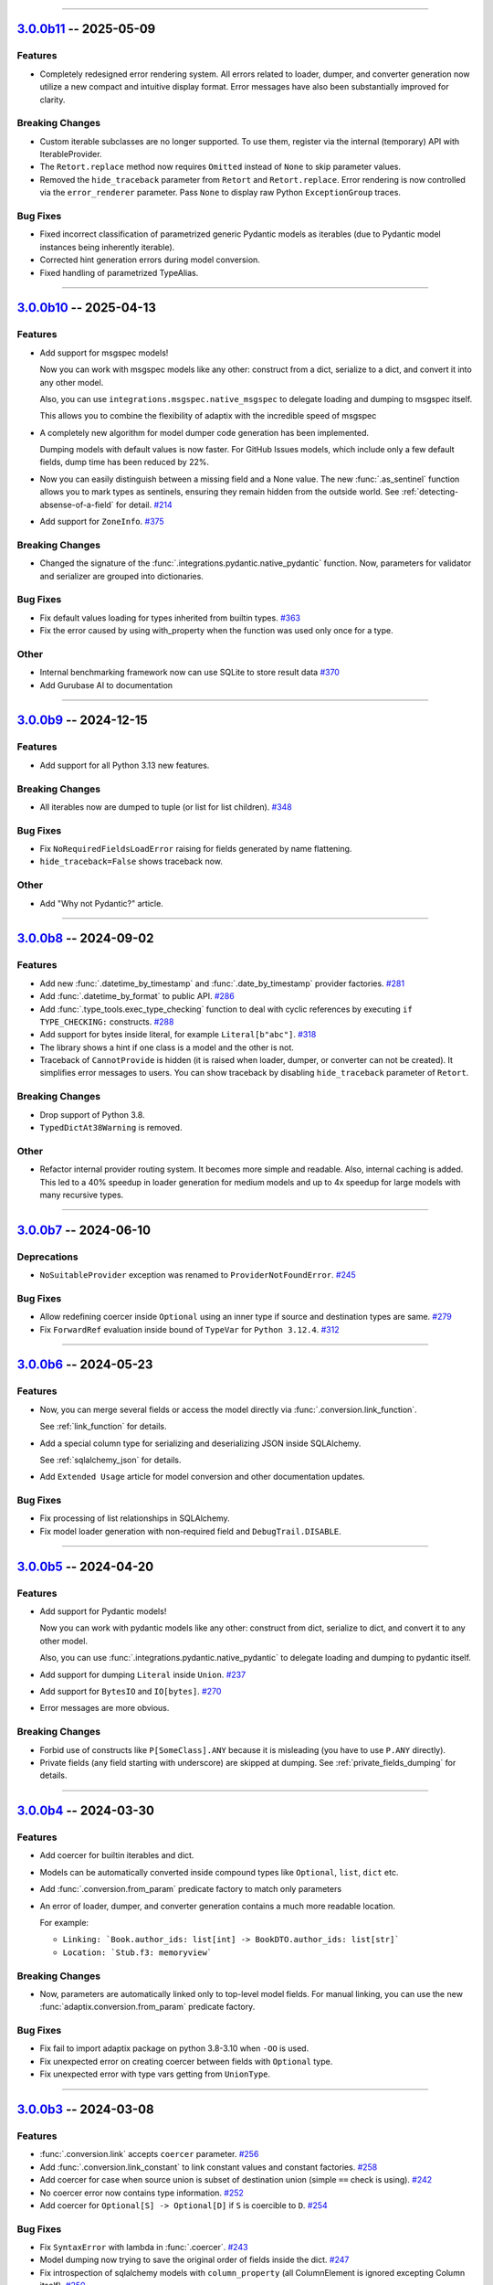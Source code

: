 ----------------------------------------------------


.. _v3.0.0b11:

`3.0.0b11 <https://github.com/reagento/adaptix/tree/v3.0.0b11>`__ -- 2025-05-09
===============================================================================

.. _v3.0.0b11-Features:

Features
--------


- Completely redesigned error rendering system.
  All errors related to loader, dumper, and converter generation now utilize a new compact and intuitive display format.
  Error messages have also been substantially improved for clarity.

  .. code-block:: text
     :caption: Old error example

        | adaptix.AggregateCannotProvide: Cannot create loader for model. Loaders for some fields cannot be created (1 sub-exception)
        | Location: `Book`
        +-+---------------- 1 ----------------
          | adaptix.AggregateCannotProvide: Cannot create loader for model. Cannot fetch InputNameLayout (1 sub-exception)
          | Location: `Book.author: Person`
          +-+---------------- 1 ----------------
            | adaptix.CannotProvide: Required fields ['last_name'] are skipped
            | Location: `Book.author: Person`
            +------------------------------------

      The above exception was the direct cause of the following exception:

      Traceback (most recent call last):
        ...
      adaptix.ProviderNotFoundError: Cannot produce loader for type <class '__main__.Book'>
      Note: The attached exception above contains verbose description of the problem


  .. code-block:: text
     :caption: New error example

      Traceback (most recent call last):
        ...
      adaptix.ProviderNotFoundError: Cannot produce loader for type <class '__main__.Book'>
        × Cannot create loader for model. Loaders for some fields cannot be created
        │ Location: ‹Book›
        ╰──▷ Cannot create loader for model. Cannot fetch `InputNameLayout`
           │ Location: ‹Book.author: Person›
           ╰──▷ Required fields ['last_name'] are skipped

.. _v3.0.0b11-Breaking Changes:

Breaking Changes
----------------

- Custom iterable subclasses are no longer supported.
  To use them, register via the internal (temporary) API with IterableProvider.
- The ``Retort.replace`` method now requires ``Omitted`` instead of ``None`` to skip parameter values.
- Removed the ``hide_traceback`` parameter from ``Retort`` and ``Retort.replace``.
  Error rendering is now controlled via the ``error_renderer`` parameter.
  Pass ``None`` to display raw Python ``ExceptionGroup`` traces.

.. _v3.0.0b11-Bug Fixes:

Bug Fixes
---------

- Fixed incorrect classification of parametrized generic Pydantic models as iterables
  (due to Pydantic model instances being inherently iterable).
- Corrected hint generation errors during model conversion.
- Fixed handling of parametrized TypeAlias.

----------------------------------------------------


.. _v3.0.0b10:

`3.0.0b10 <https://github.com/reagento/adaptix/tree/v3.0.0b10>`__ -- 2025-04-13
===============================================================================

.. _v3.0.0b10-Features:

Features
--------

- Add support for msgspec models!

  Now you can work with msgspec models like any other:
  construct from a dict, serialize to a dict, and convert it into any other model.

  Also, you can use ``integrations.msgspec.native_msgspec`` to delegate loading and dumping to msgspec itself.

  This allows you to combine the flexibility of adaptix with the incredible speed of msgspec

- A completely new algorithm for model dumper code generation has been implemented.

  Dumping models with default values is now faster. For GitHub Issues models, which include only a few default fields, dump time has been reduced by 22%.
- Now you can easily distinguish between a missing field and a None value.
  The new :func:`.as_sentinel` function allows you to mark types as sentinels,
  ensuring they remain hidden from the outside world.
  See :ref:`detecting-absense-of-a-field` for detail. `#214 <https://github.com/reagento/adaptix/issues/214>`__
- Add support for ``ZoneInfo``. `#375 <https://github.com/reagento/adaptix/issues/375>`__


.. _v3.0.0b10-Breaking Changes:

Breaking Changes
----------------

- Changed the signature of the :func:`.integrations.pydantic.native_pydantic` function.
  Now, parameters for validator and serializer are grouped into dictionaries.

.. _v3.0.0b10-Bug Fixes:

Bug Fixes
---------

- Fix default values loading for types inherited from builtin types. `#363 <https://github.com/reagento/adaptix/issues/363>`__
- Fix the error caused by using with_property when the function was used only once for a type.

.. _v3.0.0b10-Other:

Other
-----

- Internal benchmarking framework now can use SQLite to store result data `#370 <https://github.com/reagento/adaptix/issues/370>`__
- Add Gurubase AI to documentation

----------------------------------------------------


.. _v3.0.0b9:

`3.0.0b9 <https://github.com/reagento/adaptix/tree/v3.0.0b9>`__ -- 2024-12-15
=============================================================================

.. _v3.0.0b9-Features:

Features
--------

- Add support for all Python 3.13 new features.

.. _v3.0.0b9-Breaking Changes:

Breaking Changes
----------------

- All iterables now are dumped to tuple (or list for list children). `#348 <https://github.com/reagento/adaptix/issues/348>`__

.. _v3.0.0b9-Bug Fixes:

Bug Fixes
---------

- Fix ``NoRequiredFieldsLoadError`` raising for fields generated by name flattening.
- ``hide_traceback=False`` shows traceback now.

.. _v3.0.0b9-Other:

Other
-----

- Add "Why not Pydantic?" article.

----------------------------------------------------


.. _v3.0.0b8:

`3.0.0b8 <https://github.com/reagento/adaptix/tree/v3.0.0b8>`__ -- 2024-09-02
=============================================================================

.. _v3.0.0b8-Features:

Features
--------

- Add new :func:`.datetime_by_timestamp` and :func:`.date_by_timestamp` provider factories. `#281 <https://github.com/reagento/adaptix/issues/281>`__
- Add :func:`.datetime_by_format` to public API. `#286 <https://github.com/reagento/adaptix/issues/286>`__
- Add :func:`.type_tools.exec_type_checking` function
  to deal with cyclic references by executing ``if TYPE_CHECKING:`` constructs. `#288 <https://github.com/reagento/adaptix/issues/288>`__
- Add support for bytes inside literal, for example ``Literal[b"abc"]``. `#318 <https://github.com/reagento/adaptix/issues/318>`__
- The library shows a hint if one class is a model and the other is not.
- Traceback of ``CannotProvide`` is hidden (it is raised when loader, dumper, or converter can not be created).
  It simplifies error messages to users.
  You can show traceback by disabling ``hide_traceback`` parameter of ``Retort``.

.. _v3.0.0b8-Breaking Changes:

Breaking Changes
----------------

- Drop support of Python 3.8.
- ``TypedDictAt38Warning`` is removed.

.. _v3.0.0b8-Other:

Other
-----

- Refactor internal provider routing system. It becomes more simple and readable.
  Also, internal caching is added.
  This led to a 40% speedup in loader generation for medium models
  and up to 4x speedup for large models with many recursive types.

----------------------------------------------------


.. _v3.0.0b7:

`3.0.0b7 <https://github.com/reagento/adaptix/tree/v3.0.0b7>`__ -- 2024-06-10
=============================================================================

.. _v3.0.0b7-Deprecations:

Deprecations
------------

- ``NoSuitableProvider`` exception was renamed to ``ProviderNotFoundError``. `#245 <https://github.com/reagento/adaptix/issues/245>`__

.. _v3.0.0b7-Bug Fixes:

Bug Fixes
---------

- Allow redefining coercer inside ``Optional`` using an inner type if source and destination types are same. `#279 <https://github.com/reagento/adaptix/issues/279>`__
- Fix ``ForwardRef`` evaluation inside bound of ``TypeVar`` for ``Python 3.12.4``. `#312 <https://github.com/reagento/adaptix/issues/312>`__

----------------------------------------------------


.. _v3.0.0b6:

`3.0.0b6 <https://github.com/reagento/adaptix/tree/v3.0.0b6>`__ -- 2024-05-23
=============================================================================

.. _v3.0.0b6-Features:

Features
--------

- Now, you can merge several fields or access the model directly via :func:`.conversion.link_function`.

  See :ref:`link_function` for details.

- Add a special column type for serializing and deserializing JSON inside SQLAlchemy.

  See :ref:`sqlalchemy_json` for details.

- Add ``Extended Usage`` article for model conversion and other documentation updates.

.. _v3.0.0b6-Bug Fixes:

Bug Fixes
---------

- Fix processing of list relationships in SQLAlchemy.

- Fix model loader generation with non-required field and ``DebugTrail.DISABLE``.

----------------------------------------------------


.. _v3.0.0b5:

`3.0.0b5 <https://github.com/reagento/adaptix/tree/v3.0.0b5>`__ -- 2024-04-20
=============================================================================

.. _v3.0.0b5-Features:

Features
--------

- Add support for Pydantic models!

  Now you can work with pydantic models like any other:
  construct from dict, serialize to dict, and convert it to any other model.

  Also, you can use :func:`.integrations.pydantic.native_pydantic` to delegate loading and dumping to pydantic itself.

- Add support for dumping ``Literal`` inside ``Union``. `#237 <https://github.com/reagento/adaptix/issues/237>`__
- Add support for ``BytesIO`` and ``IO[bytes]``. `#270 <https://github.com/reagento/adaptix/issues/270>`__
- Error messages are more obvious.

.. _v3.0.0b5-Breaking Changes:

Breaking Changes
----------------

- Forbid use of constructs like ``P[SomeClass].ANY`` because it is misleading (you have to use ``P.ANY`` directly).
- Private fields (any field starting with underscore) are skipped at dumping.
  See :ref:`private_fields_dumping` for details.

----------------------------------------------------


.. _v3.0.0b4:

`3.0.0b4 <https://github.com/reagento/adaptix/tree/v3.0.0b4>`__ -- 2024-03-30
=============================================================================

.. _v3.0.0b4-Features:

Features
--------

- Add coercer for builtin iterables and dict.
- Models can be automatically converted inside compound types like ``Optional``, ``list``, ``dict`` etc.
- Add :func:`.conversion.from_param` predicate factory to match only parameters
- An error of loader, dumper, and converter generation contains a much more readable location.

  For example:

  - ``Linking: `Book.author_ids: list[int] -> BookDTO.author_ids: list[str]```
  - ``Location: `Stub.f3: memoryview```

.. _v3.0.0b4-Breaking Changes:

Breaking Changes
----------------

- Now, parameters are automatically linked only to top-level model fields.
  For manual linking, you can use the new :func:`adaptix.conversion.from_param` predicate factory.

.. _v3.0.0b4-Bug Fixes:

Bug Fixes
---------

- Fix fail to import adaptix package on python 3.8-3.10 when ``-OO`` is used.
- Fix unexpected error on creating coercer between fields with ``Optional`` type.
- Fix unexpected error with type vars getting from ``UnionType``.

----------------------------------------------------


.. _v3.0.0b3:

`3.0.0b3 <https://github.com/reagento/adaptix/tree/v3.0.0b3>`__ -- 2024-03-08
=============================================================================

.. _v3.0.0b3-Features:

Features
--------

- :func:`.conversion.link` accepts ``coercer`` parameter. `#256 <https://github.com/reagento/adaptix/issues/256>`__
- Add :func:`.conversion.link_constant` to link constant values and constant factories. `#258 <https://github.com/reagento/adaptix/issues/258>`__
- Add coercer for case when source union is subset of destination union (simple ``==`` check is using). `#242 <https://github.com/reagento/adaptix/issues/242>`__
- No coercer error now contains type information. `#252 <https://github.com/reagento/adaptix/issues/252>`__
- Add coercer for ``Optional[S] -> Optional[D]`` if ``S`` is coercible to ``D``. `#254 <https://github.com/reagento/adaptix/issues/254>`_

.. _v3.0.0b3-Bug Fixes:

Bug Fixes
---------

- Fix ``SyntaxError`` with lambda in :func:`.coercer`. `#243 <https://github.com/reagento/adaptix/issues/243>`__
- Model dumping now trying to save the original order of fields inside the dict. `#247 <https://github.com/reagento/adaptix/issues/247>`__
- Fix introspection of sqlalchemy models with ``column_property`` (all ColumnElement is ignored excepting Column itself). `#250 <https://github.com/reagento/adaptix/issues/250>`__

----------------------------------------------------


.. _v3.0.0b2:

`3.0.0b2 <https://github.com/reagento/adaptix/tree/v3.0.0b2>`__ -- 2024-02-16
=============================================================================

.. _v3.0.0b2-Features:

Features
--------

- New **major** feature is out!
  Added support for model conversion!
  Now, you can generate boilerplate converter function by adaptix.
  See :ref:`conversion tutorial <conversion-tutorial>` for details.
- Basic support for sqlalchemy models are added!
- Added enum support inside Literal. `#178 <https://github.com/reagento/adaptix/issues/178>`__
- Added flags support.

  Now adaptix has two different ways to process flags: :func:`.flag_by_exact_value` (by default)
  and :func:`.flag_by_member_names`. `#197 <https://github.com/reagento/adaptix/issues/197>`__
- Added defaultdict support. `#216 <https://github.com/reagento/adaptix/issues/216>`__
- Added support of mapping for :func:`.enum_by_name` provider. `#223 <https://github.com/reagento/adaptix/issues/223>`__
- Created the correct path (fixing python bug) for processing ``Required`` and ``NotRequired`` with stringified annotations
  or ``from __future__ import annotations``. `#227 <https://github.com/reagento/adaptix/issues/227>`__

.. _v3.0.0b2-Breaking Changes:

Breaking Changes
----------------

- Due to refactoring of predicate system required for new features:

  1. ``create_request_checker`` was renamed to ``create_loc_stack_checker``
  2. ``RequestPattern`` (class of ``P``) was renamed to ``LocStackPattern``
  3. method ``RequestPattern.build_request_checker()`` was renamed to ``LocStackPattern.build_loc_stack_checker()``

.. _v3.0.0b2-Deprecations:

Deprecations
------------

- Standardize names inside :mod:`adaptix.load_error`. Import of old names will emit ``DeprecationWarning``.

  .. list-table::
     :header-rows: 1

     * - Old name
       - New name
     * - ``MsgError``
       - ``MsgLoadError``
     * - ``ExtraFieldsError``
       - ``ExtraFieldsLoadError``
     * - ``ExtraItemsError``
       - ``ExtraItemsLoadError``
     * - ``NoRequiredFieldsError``
       - ``NoRequiredFieldsLoadError``
     * - ``NoRequiredItemsError``
       - ``NoRequiredItemsLoadError``
     * - ``ValidationError``
       - ``ValidationLoadError``
     * - ``BadVariantError``
       - ``BadVariantLoadError``
     * - ``DatetimeFormatMismatch``
       - ``FormatMismatchLoadError``

.. _v3.0.0b2-Bug Fixes:

Bug Fixes
---------

- Fixed parameter shuffling on skipping optional field. `#229 <https://github.com/reagento/adaptix/issues/229>`__

----------------------------------------------------


.. _v3.0.0b1:

`3.0.0b1 <https://github.com/reagento/adaptix/tree/v3.0.0b1>`__ -- 2023-12-16
=============================================================================

Start of changelog.
